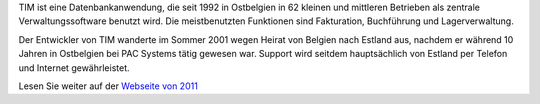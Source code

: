 .. title: TIM
.. slug: tim
.. date: 1970-01-01 00:00:00 UTC
.. tags:
.. link:
.. description: 


  Ein Buchhaltungsprogramm, das seit 1994 läuft und auch in 2018 noch
  ganz ohne Maus benutzt wird.


TIM ist eine Datenbankanwendung, die seit 1992 in Ostbelgien in 62
kleinen und mittleren Betrieben als zentrale Verwaltungssoftware
benutzt wird. Die meistbenutzten Funktionen sind Fakturation,
Buchführung und Lagerverwaltung.

Der Entwickler von TIM wanderte im Sommer 2001 wegen Heirat von
Belgien nach Estland aus, nachdem er während 10 Jahren in Ostbelgien
bei PAC Systems tätig gewesen war. Support wird seitdem hauptsächlich
von Estland per Telefon und Internet gewährleistet.

Lesen Sie weiter auf der `Webseite von 2011
<http://tim.lino-framework.org/115.html>`_

